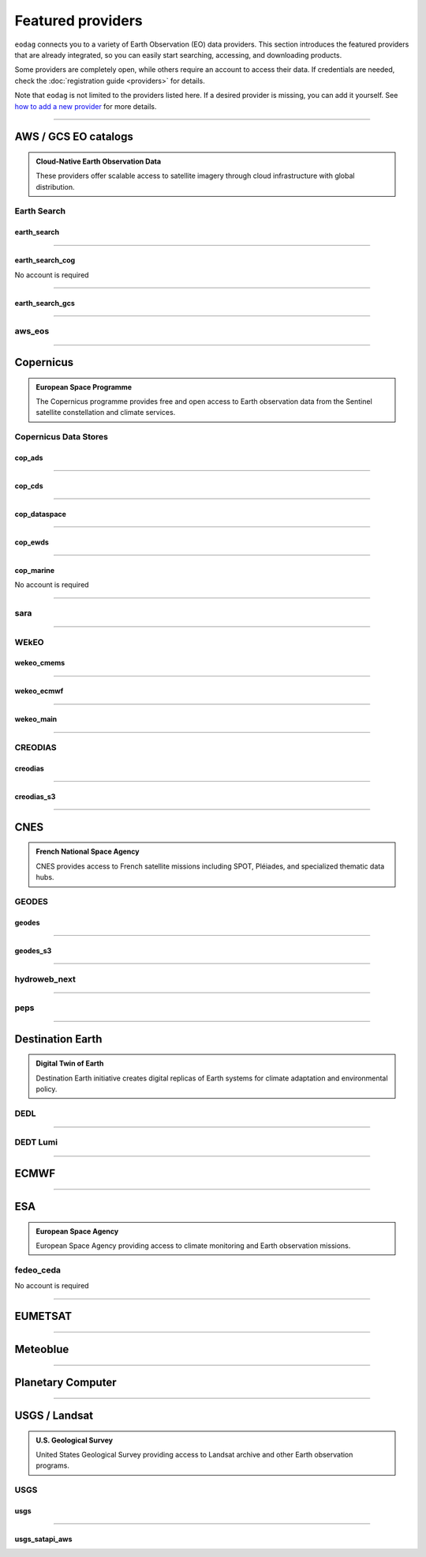 .. _providers:



Featured providers
##################

``eodag`` connects you to a variety of Earth Observation (EO) data providers.
This section introduces the featured providers that are already integrated, so you can
easily start searching, accessing, and downloading products.

Some providers are completely open, while others require an account to access their data.
If credentials are needed, check the :doc:`registration guide <providers>` for details.

Note that ``eodag`` is not limited to the providers listed here.
If a desired provider is missing, you can add it yourself.
See `how to add a new provider <notebooks/api_user_guide/2_configuration.ipynb#Add-or-update-a-provider>`_ for more details.

----

**AWS / GCS EO catalogs**
==========================

.. admonition::  **Cloud-Native Earth Observation Data**
   :class: note

   These providers offer scalable access to satellite imagery through cloud infrastructure with global distribution.

**Earth Search**
----------------

**earth_search**
^^^^^^^^^^^^^^^^^

.. grid:: 2
   :gutter: 2
   :class-container: sd-d-flex sd-align-items-center

   .. grid-item::
      :columns: 10

      Element84 STAC API on AWS

   .. grid-item::
      :columns: 2
      :class: sd-text-right

      .. button-link:: https://www.element84.com/earth-search/
         :color: primary
         :outline:
         :tooltip: Earth Search website

         :fas:`external-link-alt`

.. dropdown:: Registration info
  :color: muted
  :class-container: dropdown-fade-in slim-dropdown

  **Setup Requirements:**

  * Create an account on `AWS <https://aws.amazon.com/>`__
  * Once the account is activated go to the `identity access management console <https://console.aws.amazon.com/iam/home#/home>`__
  * Click on user, then on your user name and then on security credentials.
  * In access keys, click on create access key.
  * Add these credentials to the user configuration file.

  .. warning:: **Billing Alert**

      A credit card number must be provided when creating an AWS account because fees apply
      after a given amount of downloaded data.

----

**earth_search_cog**
^^^^^^^^^^^^^^^^^^^^^

.. grid:: 2
   :gutter: 2
   :class-container: sd-d-flex sd-align-items-center

   .. grid-item::
      :columns: 10

      Element84 STAC API on AWS (COG access)

   .. grid-item::
      :columns: 2
      :class: sd-text-right

      .. button-link:: https://www.element84.com/earth-search/
         :color: primary
         :outline:
         :tooltip: Earth Search website

         :fas:`external-link-alt`

No account is required

----

**earth_search_gcs**
^^^^^^^^^^^^^^^^^^^^^

.. grid:: 2
   :gutter: 2
   :class-container: sd-d-flex sd-align-items-center

   .. grid-item::
      :columns: 10

      Element84 Earth Search on Google Cloud Storage

   .. grid-item::
      :columns: 2
      :class: sd-text-right

      .. button-link:: https://cloud.google.com/storage/docs/public-datasets
         :color: primary
         :outline:
         :tooltip: Earth Search website

         :fas:`external-link-alt`

.. dropdown:: Registration info
  :color: muted
  :class-container: dropdown-fade-in slim-dropdown

  You need HMAC keys for Google Cloud Storage:

  * Sign in using a `google account <https://accounts.google.com/signin/v2/identifier>`__.
  * Get or create `HMAC keys <https://cloud.google.com/storage/docs/authentication/hmackeys>`__ for your user account
    on a project for interoperability API access from this
    `page <https://console.cloud.google.com/storage/settings;tab=interoperability>`__ (create a default project if
    none exists).
  * Add these credentials to the user configuration file.

----


**aws_eos**
-----------

.. grid:: 2
   :gutter: 2
   :class-container: sd-d-flex sd-align-items-center

   .. grid-item::
      :columns: 10

      EOS Data Analytics search for Amazon public datasets

   .. grid-item::
      :columns: 2
      :class: sd-text-right

      .. button-link:: https://eos.com/
         :color: primary
         :outline:
         :tooltip: EOS Data Analytics website

         :fas:`external-link-alt`

.. dropdown:: Registration info
  :color: muted
  :class-container: dropdown-fade-in slim-dropdown

  You need credentials for both EOS Data Analytics (search) and AWS (download):

  * Create an account on `EOS <https://auth.eos.com>`__
  * Get your EOS api key from `here <https://api-connect.eos.com/user-dashboard/statistics>`__
  * Create an account on `AWS <https://aws.amazon.com/>`__
  * Once the account is activated go to the `identity access management console <https://console.aws.amazon.com/iam/home#/home>`__
  * Click on user, then on your user name and then on security credentials.
  * In access keys, click on create access key.
  * Add these credentials to the user configuration file:

    * ``search_auth.credentials.api_key``
    * ``download_auth.credentials.aws_access_key_id`` and ``download_auth.credentials.aws_secret_access_key`` or ``download_auth.credentials.aws_profile``

  .. note:: **Usage Limits**

      EOS free trial account is limited to 1000 requests, see also their `subscription plans <https://doc.eos.com/subscription/>`__.

----

**Copernicus**
==============

.. admonition:: **European Space Programme**
   :class: note

   The Copernicus programme provides free and open access to Earth observation data from the Sentinel satellite constellation and climate services.

**Copernicus Data Stores**
---------------------------

**cop_ads**
^^^^^^^^^^^^

.. grid:: 2
   :gutter: 2
   :class-container: sd-d-flex sd-align-items-center

   .. grid-item::
      :columns: 10

      Copernicus Atmosphere Data Store

   .. grid-item::
      :columns: 2
      :class: sd-text-right

      .. button-link:: https://ads.atmosphere.copernicus.eu
        :color: primary
        :outline:
        :tooltip: Atmosphere Data Store website

        :fas:`external-link-alt`

.. dropdown:: Registration info
  :color: muted
  :class-container: dropdown-fade-in slim-dropdown

  Go to the `ECMWF homepage <https://www.ecmwf.int/>`__ and create an account by clicking on *Log in* and then *Register*.

  Then log in and go to your user profile on `Atmosphere Data Store <https://ads.atmosphere.copernicus.eu/>`__ and
  use your *Personal Access Token* as ``apikey`` in eodag credentials.

  To download data you have to accept the `Licence to use Copernicus Products`. To accept the licence:

  * Go to `Datasets <https://ads.atmosphere.copernicus.eu/datasets>`__ while being logged in.
  * Open the details of a dataset and go to the download tab.
  * Scroll down and accept the licence in the section `Terms of use`.
  * You can check which licences you have accepted in your user profile.

----

**cop_cds**
^^^^^^^^^^^^

.. grid:: 2
   :gutter: 2
   :class-container: sd-d-flex sd-align-items-center

   .. grid-item::
      :columns: 10

      Copernicus Climate Data Store

   .. grid-item::
      :columns: 2
      :class: sd-text-right

      .. button-link:: https://cds.climate.copernicus.eu
        :color: primary
        :outline:
        :tooltip: Climate Data Store website

        :fas:`external-link-alt`

.. dropdown:: Registration info
  :color: muted
  :class-container: dropdown-fade-in slim-dropdown

  Go to the `ECMWF homepage <https://www.ecmwf.int/>`__ and create an account by clicking on *Log in* and then *Register*.
  Then log in and go to your user profile on `Climate Data Store <https://cds.climate.copernicus.eu/>`__ and use your
  *Personal Access Token* as ``apikey`` in eodag credentials.

  To download data, you also have to accept certain terms depending on the dataset. Some datasets have a specific licence
  whereas other licences are valid for a group of datasets.
  For example after accepting the `Licence to use Copernicus Products` you can use all `ERA5` datasets, to use the seasonal data from C3S you
  also have to accept the `Additional licence to use non European contributions`.

  To accept a licence:

  * Search for the dataset you want to download `here <https://cds.climate.copernicus.eu/datasets>`__ while being
    logged in.
  * Open the dataset details and go to the download tab.
  * Scroll down and accept the licence in the section `Terms of use`.
  * You can check which licences you have accepted in your user profile.

----

**cop_dataspace**
^^^^^^^^^^^^^^^^^^

.. grid:: 2
   :gutter: 2
   :class-container: sd-d-flex sd-align-items-center

   .. grid-item::
      :columns: 10

      Copernicus Data Space Ecosystem

   .. grid-item::
      :columns: 2
      :class: sd-text-right

      .. button-link:: https://dataspace.copernicus.eu/
        :color: primary
        :outline:
        :tooltip: Data Space Ecosystem website

        :fas:`external-link-alt`

.. dropdown:: Registration info
  :color: muted
  :class-container: dropdown-fade-in slim-dropdown

  Create an account `here
  <https://identity.dataspace.copernicus.eu/auth/realms/CDSE/protocol/openid-connect/auth?client_id=cdse-public&redirect_uri=https%3A%2F%2Fdataspace.copernicus.eu%2Fbrowser%2F&response_type=code&scope=openid>`__

----

**cop_ewds**
^^^^^^^^^^^^
.. grid:: 2
   :gutter: 2
   :class-container: sd-d-flex sd-align-items-center

   .. grid-item::
      :columns: 10

      CEMS Early Warning Data Store

   .. grid-item::
      :columns: 2
      :class: sd-text-right

      .. button-link:: https://ewds.climate.copernicus.eu
        :color: primary
        :outline:
        :tooltip: CEMS Early Warning Data Store website

        :fas:`external-link-alt`


.. dropdown:: Registration info
  :color: muted
  :class-container: dropdown-fade-in slim-dropdown

  Go to the `ECMWF homepage <https://www.ecmwf.int/>`__ and create an account by clicking on *Log in* and then *Register*.
  Then log in and go to your user profile on `CEMS Early Warning Data Store <https://ewds.climate.copernicus.eu>`__ and use your
  *Personal Access Token* as ``apikey`` in eodag credentials.

  To download data, you also have to accept certain terms depending on the dataset. There are two different licences that have to be accepted
  to use the CEMS EWDS datasets. Accepting the `CEMS-FLOODS datasets licence` is necessary to use the `GLOFAS` and `EFAS` datasets,
  the `Licence to use Copernicus Products` is valid for the Fire danger datasets.

  To accept a licence:

  * Search for the dataset you want to download `here <https://ewds.climate.copernicus.eu/datasets>`__ while being
    logged in.
  * Open the dataset details and go to the download tab.
  * Scroll down and accept the licence in the section `Terms of use`.
  * You can check which licences you have accepted in your user profile.

----

**cop_marine**
^^^^^^^^^^^^^^^^

.. grid:: 2
   :gutter: 2
   :class-container: sd-d-flex sd-align-items-center

   .. grid-item::
      :columns: 10

      Copernicus Marine Service

   .. grid-item::
      :columns: 2
      :class: sd-text-right

      .. button-link:: https://marine.copernicus.eu
        :color: primary
        :outline:
        :tooltip: Copernicus Marine Service website

        :fas:`external-link-alt`

No account is required

----

**sara**
--------

.. grid:: 2
   :gutter: 2
   :class-container: sd-d-flex sd-align-items-center

   .. grid-item::
      :columns: 10

      Sentinel Australasia Regional Access

   .. grid-item::
      :columns: 2
      :class: sd-text-right

      .. button-link:: https://copernicus.nci.org.au
        :color: primary
        :outline:
        :tooltip: SARA website

        :fas:`external-link-alt`

.. dropdown:: Registration info
  :color: muted
  :class-container: dropdown-fade-in slim-dropdown

  Create an account `here <https://copernicus.nci.org.au/sara.client/#/register>`__, then use your email as ``username`` in
  eodag credentials.

----

**WEkEO**
----------

**wekeo_cmems**
^^^^^^^^^^^^^^^

.. grid:: 2
   :gutter: 2
   :class-container: sd-d-flex sd-align-items-center

   .. grid-item::
      :columns: 10

      Copernicus Marine (CMEMS) data from WEkEO

   .. grid-item::
      :columns: 2
      :class: sd-text-right

      .. button-link:: https://www.wekeo.eu/
        :color: primary
        :outline:
        :tooltip: WEkEO website

        :fas:`external-link-alt`


.. dropdown:: Registration info
  :color: muted
  :class-container: dropdown-fade-in slim-dropdown

  The registration procedure is the same as for ``wekeo_main``.
  The licence that has to be accepted to access the Copernicus Marine data is:

  * ``Copernicus_Marine_Service_Product_License``

----

**wekeo_ecmwf**
^^^^^^^^^^^^^^^^

.. grid:: 2
   :gutter: 2
   :class-container: sd-d-flex sd-align-items-center

   .. grid-item::
      :columns: 10

      WEkEO ECMWF data

   .. grid-item::
      :columns: 2
      :class: sd-text-right

      .. button-link:: https://www.wekeo.eu/
        :color: primary
        :outline:
        :tooltip: WEkEO website

        :fas:`external-link-alt`


.. dropdown:: Registration info
  :color: muted
  :class-container: dropdown-fade-in slim-dropdown

  The registration procedure is the same as for ``wekeo_main``.

----

**wekeo_main**
^^^^^^^^^^^^^^

.. grid:: 2
   :gutter: 2
   :class-container: sd-d-flex sd-align-items-center

   .. grid-item::
      :columns: 10

      WEkEO Copernicus Sentinel, DEM, and CLMS data

   .. grid-item::
      :columns: 2
      :class: sd-text-right

      .. button-link:: https://www.wekeo.eu/
        :color: primary
        :outline:
        :tooltip: WEkEO website

        :fas:`external-link-alt`

.. dropdown:: Registration info
  :color: muted
  :class-container: dropdown-fade-in slim-dropdown

  You need an access token to authenticate and to accept terms and conditions with it:

  * Create an account on `WEkEO <https://www.wekeo.eu/register>`__
  * Add your WEkEO credentials (``username``, ``password``) to the user configuration file.
  * Depending on which data you want to retrieve, you will then need to accept terms and conditions (for once).
    To do this, follow the
    `tutorial guidelines <https://eodag.readthedocs.io/en/latest/notebooks/tutos/tuto_wekeo.html#Registration>`__
    or run the following commands in your terminal.

  * First, get a token from your base64-encoded credentials (replace USERNAME and PASSWORD with your credentials):

    .. code-block:: bash

        curl -X POST --data '{"username": "USERNAME", "password": "PASSWORD"}' \
        -H "Content-Type: application/json" \
        "https://gateway.prod.wekeo2.eu/hda-broker/gettoken"

    The WEkEO API will respond with a token:

    .. code-block:: bash

        { "access_token": "xxxxxxxx-yyyy-zzzz-xxxx-yyyyyyyyyyyy",
          "refresh_token": "xxxxxxxx-yyyy-zzzz-xxxx-yyyyyyyyyyyy",
          "scope":"openid",
          "id_token":"token",
          "token_type":"Bearer",
          "expires_in":3600
        }

  * Accept terms and conditions by running this command and replacing <access_token> and <licence_name>:

    .. code-block:: bash

        curl --request PUT \
            --header 'accept: application/json' \
            --header 'Authorization: Bearer <access_token>' \
            https://gateway.prod.wekeo2.eu/hda-broker/api/v1/termsaccepted/<licence_name>

  The licence name depends on which data you want to retrieve.
  To use all datasets available in WEkEO, the following licences have to be accepted:

  * EUMETSAT_Copernicus_Data_Licence
  * Copernicus_Land_Monitoring_Service_Data_Policy
  * Copernicus_Sentinel_License
  * Copernicus_ECMWF_License
  * Copernicus_DEM_Instance_COP-DEM-GLO-30-F_Global_30m
  * Copernicus_DEM_Instance_COP-DEM-GLO-90-F_Global_90m

----

**CREODIAS**
-------------

**creodias**
^^^^^^^^^^^^^

.. grid:: 2
   :gutter: 2
   :class-container: sd-d-flex sd-align-items-center

   .. grid-item::
      :columns: 10

      CloudFerro DIAS

   .. grid-item::
      :columns: 2
      :class: sd-text-right

      .. button-link:: https://creodias.eu/
        :color: primary
        :outline:
        :tooltip: Creodias website

        :fas:`external-link-alt`

.. dropdown:: Registration info
  :color: muted
  :class-container: dropdown-fade-in slim-dropdown

  Create an account `here <https://portal.creodias.eu/register.php>`__, then use your ``username``, ``password`` in eodag
  credentials. You will also need `totp` in credentials, a temporary 6-digits OTP (One Time Password, see
  `Creodias documentation
  <https://creodias.docs.cloudferro.com/en/latest/gettingstarted/Two-Factor-Authentication-for-Creodias-Site.html>`__)
  to be able to authenticate and download. Check
  `Authenticate using an OTP
  <https://eodag.readthedocs.io/en/latest/getting_started_guide/configure.html#authenticate-using-an-otp-one-time-password-two-factor-authentication>`__
  to see how to proceed.

----

**creodias_s3**
^^^^^^^^^^^^^^^^

.. grid:: 2
   :gutter: 2
   :class-container: sd-d-flex sd-align-items-center

   .. grid-item::
      :columns: 10

      CloudFerro DIAS data through S3 protocol

   .. grid-item::
      :columns: 2
      :class: sd-text-right

      .. button-link:: https://creodias.eu/
        :color: primary
        :outline:
        :tooltip: Creodias website

        :fas:`external-link-alt`

.. dropdown:: Registration info
  :color: muted
  :class-container: dropdown-fade-in slim-dropdown

  Create an account on `creodias <https://creodias.eu/>`__, then go to
  `keymanager <https://eodata-keymanager.creodias.eu/>`__ and click `Add credential` to generate the s3 access key and
  secret key. Add those credentials to the user configuration file (variables `aws_access_key_id` and
  `aws_secret_access_key`).

----

**CNES**
========

.. admonition:: **French National Space Agency**
   :class: note

   CNES provides access to French satellite missions including SPOT, Pléiades, and specialized thematic data hubs.

**GEODES**
-----------

**geodes**
^^^^^^^^^^^

.. grid:: 2
   :gutter: 2
   :class-container: sd-d-flex sd-align-items-center

   .. grid-item::
      :columns: 10

      French National Space Agency (CNES) Earth Observation portal

   .. grid-item::
      :columns: 2
      :class: sd-text-right

      .. button-link:: https://geodes-portal.cnes.fr
        :color: primary
        :outline:
        :tooltip: GEODES website

        :fas:`external-link-alt`

.. dropdown:: Registration info
  :color: muted
  :class-container: dropdown-fade-in slim-dropdown

  Go to `https://geodes-portal.cnes.fr <https://geodes-portal.cnes.fr>`_, then login or create an account by
  clicking on ``Log in`` in the top-right corner. Once logged-in, create an API key in the user settings page, and used it
  as ``apikey`` in EODAG provider auth credentials.

----

**geodes_s3**
^^^^^^^^^^^^^^

.. grid:: 2
   :gutter: 2
   :class-container: sd-d-flex sd-align-items-center

   .. grid-item::
      :columns: 10

      French National Space Agency (CNES) Earth Observation portal with internal s3 Datalake

   .. grid-item::
      :columns: 2
      :class: sd-text-right

      .. button-link:: https://geodes-portal.cnes.fr
        :color: primary
        :outline:
        :tooltip: GEODES website

        :fas:`external-link-alt`

.. dropdown:: Registration info
  :color: muted
  :class-container: dropdown-fade-in slim-dropdown

  This provider is only available for CNES users. You need to be connected to the CNES network to access the data.
  Get credentials for internal Datalake and use them as ``aws_access_key_id``, ``aws_secret_access_key`` and
  ``aws_session_token`` EODAG credentials.

----

**hydroweb_next**
-----------------

.. grid:: 2
   :gutter: 2
   :class-container: sd-d-flex sd-align-items-center

   .. grid-item::
      :columns: 10

      hydroweb.next thematic hub for hydrology data access

   .. grid-item::
      :columns: 2
      :class: sd-text-right

      .. button-link:: https://hydroweb.next.theia-land.fr
        :color: primary
        :outline:
        :tooltip: hydroweb.next website

        :fas:`external-link-alt`

.. dropdown:: Registration info
  :color: muted
  :class-container: dropdown-fade-in slim-dropdown

  Go to `https://hydroweb.next.theia-land.fr <https://hydroweb.next.theia-land.fr>`_, then login or create an account by
  clicking on ``Log in`` in the top-right corner. Once logged-in, create an API key in the user settings page, and used it
  as ``apikey`` in EODAG provider auth credentials.

----


**peps**
--------

.. grid:: 2
   :gutter: 2
   :class-container: sd-d-flex sd-align-items-center

   .. grid-item::
      :columns: 10

      French National Space Agency (CNES) catalog for Sentinel products

   .. grid-item::
      :columns: 2
      :class: sd-text-right

      .. button-link:: https://peps.cnes.fr/rocket/#/home
        :color: primary
        :outline:
        :tooltip: PEPS website

        :fas:`external-link-alt`

.. dropdown:: Registration info
  :color: muted
  :class-container: dropdown-fade-in slim-dropdown

  create an account `here <https://peps.cnes.fr/rocket/#/register>`__, then use your email as ``username`` in eodag
  credentials.

----

**Destination Earth**
======================

.. admonition:: **Digital Twin of Earth**
   :class: note

   Destination Earth initiative creates digital replicas of Earth systems for climate adaptation and environmental policy.


**DEDL**
--------

.. grid:: 2
   :gutter: 2
   :class-container: sd-d-flex sd-align-items-center

   .. grid-item::
      :columns: 10

      Destination Earth Data Lake (DEDL)

   .. grid-item::
      :columns: 2
      :class: sd-text-right

      .. button-link:: https://hda.data.destination-earth.eu/ui
        :color: primary
        :outline:
        :tooltip: DEDL website

        :fas:`external-link-alt`


.. dropdown:: Registration info
  :color: muted
  :class-container: dropdown-fade-in slim-dropdown

  You need a `DESP OpenID` account in order to authenticate.

  To create one go `here
  <https://hda.data.destination-earth.eu/ui>`__, then click on `Sign In`, select the identity provider `DESP OpenID` and
  then click `Authenticate`. Finally click on `Register` to create a new account.

----

**DEDT Lumi**
-------------

.. grid:: 2
   :gutter: 2
   :class-container: sd-d-flex sd-align-items-center

   .. grid-item::
      :columns: 10

      Destination Earth Digital Twin output on Lumi

   .. grid-item::
      :columns: 2
      :class: sd-text-right

      .. button-link:: https://polytope.lumi.apps.dte.destination-earth.eu/openapi
        :color: primary
        :outline:
        :tooltip: DEDT Lumi website

        :fas:`external-link-alt`

.. dropdown:: Registration info
  :color: muted
  :class-container: dropdown-fade-in slim-dropdown

  Create an account on `DestinE <https://platform.destine.eu/>`__, then use your ``username``, ``password`` in eodag
  credentials.

----

**ECMWF**
==========

.. grid:: 2
   :gutter: 2
   :class-container: sd-d-flex sd-align-items-center

   .. grid-item::
      :columns: 10

      European Centre for Medium-Range Weather Forecasts

   .. grid-item::
      :columns: 2
      :class: sd-text-right

      .. button-link:: https://www.ecmwf.int/
        :color: primary
        :outline:
        :tooltip: ECMWF website

        :fas:`external-link-alt`

.. dropdown:: Registration info
  :color: muted
  :class-container: dropdown-fade-in slim-dropdown

  Create an account `here <https://www.ecmwf.int/user/login>`__.

  Then use *email* as ``username`` and *key* as ``password`` from `here <https://api.ecmwf.int/v1/key/>`__ in eodag credentials.
  EODAG can be used to request for public datasets as for operational archive. Please note that for public datasets you
  might need to accept a license (e.g. for `TIGGE <https://apps.ecmwf.int/datasets/data/tigge/licence/>`__)

----

**ESA**
=======

.. admonition:: **European Space Agency**
   :class: note

   European Space Agency providing access to climate monitoring and Earth observation missions.


**fedeo_ceda**
---------------

.. grid:: 2
   :gutter: 2
   :class-container: sd-d-flex sd-align-items-center

   .. grid-item::
      :columns: 10

      FedEO CEDA (Centre for Environmental Data Archival) through CEOS Federated Earth Observation missions access. The FedEO service periodically ingests the latest ESA CCI (Climate Change Initiative) Open Data Portal catalogue of all CCI datasets.

   .. grid-item::
      :columns: 2
      :class: sd-text-right

      .. button-link:: https://climate.esa.int/en/
        :color: primary
        :outline:
        :tooltip: FedEO CEDA website

        :fas:`external-link-alt`

No account is required

----

**EUMETSAT**
============

.. grid:: 2
   :gutter: 2
   :class-container: sd-d-flex sd-align-items-center

   .. grid-item::
      :columns: 10

      EUMETSAT Data Store (European Organisation for the Exploitation of Meteorological Satellites)

   .. grid-item::
      :columns: 2
      :class: sd-text-right

      .. button-link:: https://data.eumetsat.int
        :color: primary
        :outline:
        :tooltip: EUMETSAT Data Store website

        :fas:`external-link-alt`

.. dropdown:: Registration info
  :color: muted
  :class-container: dropdown-fade-in slim-dropdown

  Create an account `here <https://eoportal.eumetsat.int/userMgmt/register.faces>`__.

  Then use the consumer key as ``username`` and the consumer secret as ``password`` from `here
  <https://api.eumetsat.int/api-key/>`__ in eodag credentials.

----

**Meteoblue**
=============

.. grid:: 2
   :gutter: 2
   :class-container: sd-d-flex sd-align-items-center

   .. grid-item::
      :columns: 10

      Meteoblue forecast

   .. grid-item::
      :columns: 2
      :class: sd-text-right

      .. button-link:: https://content.meteoblue.com/en/business-solutions/weather-apis/dataset-api
        :color: primary
        :outline:
        :tooltip: Meteoblue website

        :fas:`external-link-alt`

.. dropdown:: Registration info
  :color: muted
  :class-container: dropdown-fade-in slim-dropdown

  EODAG uses `dataset API <https://content.meteoblue.com/en/business-solutions/weather-apis/dataset-api>`_
  which requires the access level
  `Access Gold <https://content.meteoblue.com/en/business-solutions/weather-apis/pricing>`_.

  Contact `support@meteoblue.com <mailto:support@meteoblue.com>`_ to apply for a free API key trial.

----

**Planetary Computer**
=======================

.. grid:: 2
   :gutter: 2
   :class-container: sd-d-flex sd-align-items-center

   .. grid-item::
      :columns: 10

      Microsoft Planetary Computer

   .. grid-item::
      :columns: 2
      :class: sd-text-right

      .. button-link:: https://planetarycomputer.microsoft.com/
        :color: primary
        :outline:
        :tooltip: Planetary Computer website

        :fas:`external-link-alt`

.. dropdown:: Registration info
  :color: muted
  :class-container: dropdown-fade-in slim-dropdown

  Most datasets are anonymously accessible, but a subscription key may be needed to increase `rate limits and access
  private datasets <https://planetarycomputer.microsoft.com/docs/concepts/sas/#rate-limits-and-access-restrictions>`_.

  Create an account `here <https://planetarycomputer.microsoft.com/account/request>`__, then view your keys by signing in
  with your Microsoft account `here <https://planetarycomputer.developer.azure-api.net/>`__.

----

**USGS / Landsat**
===================

.. admonition:: **U.S. Geological Survey**
   :class: note

   United States Geological Survey providing access to Landsat archive and other Earth observation programs.

**USGS**
---------

**usgs**
^^^^^^^^^

.. grid:: 2
   :gutter: 2
   :class-container: sd-d-flex sd-align-items-center

   .. grid-item::
      :columns: 10

      U.S geological survey catalog for Landsat products

   .. grid-item::
      :columns: 2
      :class: sd-text-right

      .. button-link:: https://earthexplorer.usgs.gov/
        :color: primary
        :outline:
        :tooltip: USGS website

        :fas:`external-link-alt`

.. dropdown:: Registration info
  :color: muted
  :class-container: dropdown-fade-in slim-dropdown

  Create an account  `here <https://ers.cr.usgs.gov/register/>`__, and
  `request an access <https://ers.cr.usgs.gov/profile/access>`_ to the
  `Machine-to-Machine (M2M) API <https://m2m.cr.usgs.gov/>`_.
  Then you will need to `generate an application token <https://ers.cr.usgs.gov/password/appgenerate>`_. Use it as
  ``password`` in eodag credentials, associated to your ``username``.

  Product requests can be performed once access to the M2M API has been granted to you.

----

**usgs_satapi_aws**
^^^^^^^^^^^^^^^^^^^^

.. grid:: 2
   :gutter: 2
   :class-container: sd-d-flex sd-align-items-center

   .. grid-item::
      :columns: 10

      USGS Landsatlook SAT API

   .. grid-item::
      :columns: 2
      :class: sd-text-right

      .. button-link:: https://landsatlook.usgs.gov/sat-api/
        :color: primary
        :outline:
        :tooltip: USGS Landsatlook SAT API

        :fas:`external-link-alt`

.. dropdown:: Registration info
  :color: muted
  :class-container: dropdown-fade-in slim-dropdown

  You need AWS credentials for download:

  * Create an account on `AWS <https://aws.amazon.com/>`__
  * Once the account is activated go to the `identity access management console <https://console.aws.amazon.com/iam/home#/home>`__
  * Click on user, then on your user name and then on security credentials.
  * In access keys, click on create access key.
  * Add these credentials to the user configuration file.

  .. warning:: **Billing Alert**

      A credit card number must be provided when creating an AWS account because fees apply
      after a given amount of downloaded data.
